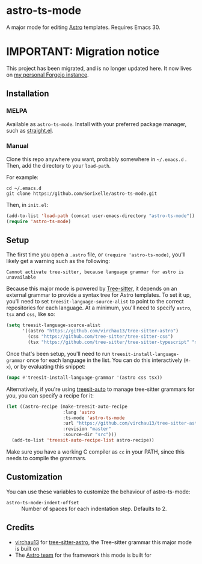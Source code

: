 * astro-ts-mode
[[https://melpa.org/#/astro-ts-mode][file:https://melpa.org/packages/astro-ts-mode-badge.svg]] [[https://stable.melpa.org/#/astro-ts-mode][file:https://stable.melpa.org/packages/astro-ts-mode-badge.svg]]

A major mode for editing [[https://astro.build/][Astro]] templates. Requires Emacs 30.

* IMPORTANT: Migration notice
This project has been migrated, and is no longer updated here. It now lives on [[https://git.isincredibly.gay/srxl/astro-ts-mode][my personal Forgejo instance]].

** Installation
*** MELPA
Available as =astro-ts-mode=. Install with your preferred package manager, such as [[https://github.com/radian-software/straight.el][straight.el]].
*** Manual
Clone this repo anywhere you want, probably somewhere in =~/.emacs.d= . Then, add the directory to your =load-path=.

For example:
#+begin_example
  cd ~/.emacs.d
  git clone https://github.com/Sorixelle/astro-ts-mode.git
#+end_example

Then, in =init.el=:
#+begin_src emacs-lisp
  (add-to-list 'load-path (concat user-emacs-directory "astro-ts-mode"))
  (require 'astro-ts-mode)
#+end_src
** Setup
The first time you open a =.astro= file, or =(require 'astro-ts-mode)=, you'll likely get a warning such as the following:

: Cannot activate tree-sitter, because language grammar for astro is unavailable

Because this major mode is powered by [[https://tree-sitter.github.io/tree-sitter/][Tree-sitter]], it depends on an external grammar to provide a syntax tree for Astro templates. To set it up, you'll need to set =treesit-language-source-alist= to point to the correct repositories for each language. At a minimum, you'll need to specify =astro=, =tsx= and =css=, like so:
#+begin_src emacs-lisp
  (setq treesit-language-source-alist
        '((astro "https://github.com/virchau13/tree-sitter-astro")
          (css "https://github.com/tree-sitter/tree-sitter-css")
          (tsx "https://github.com/tree-sitter/tree-sitter-typescript" "master" "tsx/src")))
#+end_src

Once that's been setup, you'll need to run =treesit-install-language-grammar= once for each language in the list. You can do this interactively (=M-x=), or by evaluating this snippet:
#+begin_src emacs-lisp
  (mapc #'treesit-install-language-grammar '(astro css tsx))
#+end_src

Alternatively, if you're using [[https://github.com/renzmann/treesit-auto][treesit-auto]] to manage tree-sitter grammars for you, you can specify a recipe for it:
#+begin_src emacs-lisp
  (let ((astro-recipe (make-treesit-auto-recipe
                       :lang 'astro
                       :ts-mode 'astro-ts-mode
                       :url "https://github.com/virchau13/tree-sitter-astro"
                       :revision "master"
                       :source-dir "src")))
    (add-to-list 'treesit-auto-recipe-list astro-recipe))
#+end_src

Make sure you have a working C compiler as =cc= in your PATH, since this needs to compile the grammars.
** Customization
You can use these variables to customize the behaviour of astro-ts-mode:

- =astro-ts-mode-indent-offset= :: Number of spaces for each indentation step. Defaults to 2.
** Credits
- [[https://github.com/virchau13][virchau13]] for [[https://github.com/virchau13/tree-sitter-astro][tree-sitter-astro]], the Tree-sitter grammar this major mode is built on
- The [[https://astro.build/][Astro team]] for the framework this mode is built for
